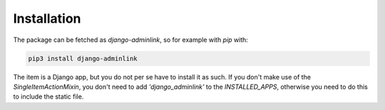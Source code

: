 ============
Installation
============

The package can be fetched as `django-adminlink`, so for example with `pip` with:

.. code-block:: console
   
   pip3 install django-adminlink

The item is a Django app, but you do not per se have to install it as such. If you don't make use of the `SingleItemActionMixin`,
you don't need to add `'django_adminlink'` to the `INSTALLED_APPS`, otherwise you need to do this to include the static file.